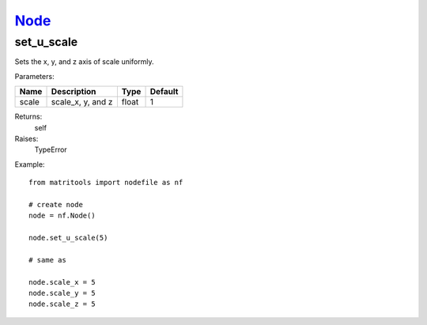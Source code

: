 `Node <node.html>`_
===================
set_u_scale
-----------
Sets the x, y, and z axis of scale uniformly.

Parameters:

+-------+-------------------+-------+---------+
| Name  | Description       | Type  | Default |
+=======+===================+=======+=========+
| scale | scale_x, y, and z | float | 1       |
+-------+-------------------+-------+---------+

Returns:
    self

Raises:
    TypeError

Example::

	from matritools import nodefile as nf

	# create node
	node = nf.Node()

	node.set_u_scale(5)

	# same as

	node.scale_x = 5
	node.scale_y = 5
	node.scale_z = 5

